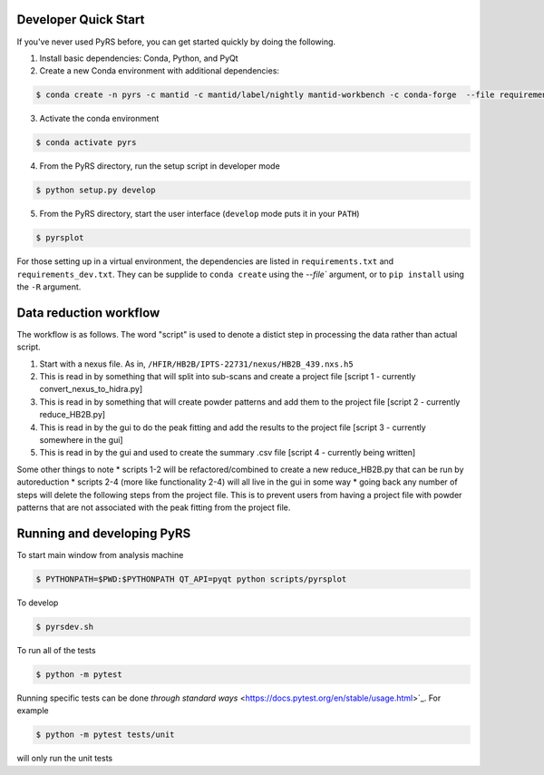 .. image:: https://github.com/neutrons/PyRS/actions/workflows/ci.yml/badge.svg?branch=next
  :target: https://github.com/neutrons/PyRS/actions?query=branch:next

.. image:: https://codecov.io/gh/neutrons/PyRS/branch/master/graph/badge.svg
  :target: https://codecov.io/gh/neutrons/PyRS

-----------------------
Developer Quick Start
-----------------------

If you've never used PyRS before, you can get started quickly by doing the following.

1. Install basic dependencies: Conda, Python, and PyQt
2. Create a new Conda environment with additional dependencies:

.. code-block::

   $ conda create -n pyrs -c mantid -c mantid/label/nightly mantid-workbench -c conda-forge  --file requirements.txt --file requirements_dev.txt

3. Activate the conda environment

.. code-block::

   $ conda activate pyrs

4. From the PyRS directory, run the setup script in developer mode

.. code-block::

   $ python setup.py develop

5. From the PyRS directory, start the user interface (``develop`` mode puts it in your ``PATH``)

.. code-block::

   $ pyrsplot

For those setting up in a virtual environment, the dependencies are
listed in ``requirements.txt`` and ``requirements_dev.txt``.  They can
be supplide to ``conda create`` using the `--file`` argument, or to
``pip install`` using the ``-R`` argument.

-----------------------
Data reduction workflow
-----------------------

The workflow is as follows.
The word "script" is used to denote a distict step in processing the data rather than actual script.

1. Start with a nexus file. As in, ``/HFIR/HB2B/IPTS-22731/nexus/HB2B_439.nxs.h5``
2. This is read in by something that will split into sub-scans and create a project file [script 1 - currently convert_nexus_to_hidra.py]
3. This is read in by something that will create powder patterns and add them to the project file [script 2 - currently reduce_HB2B.py]
4. This is read in by the gui to do the peak fitting and add the results to the project file [script 3 - currently somewhere in the gui]
5. This is read in by the gui and used to create the summary .csv file [script 4 - currently being written]

Some other things to note
* scripts 1-2 will be refactored/combined to create a new reduce_HB2B.py that can be run by autoreduction
* scripts 2-4 (more like functionality 2-4) will all live in the gui in some way
* going back any number of steps will delete the following steps from the project file. This is to prevent users from having a project file with powder patterns that are not associated with the peak fitting from the project file.

---------------------------
Running and developing PyRS
---------------------------

To start main window from analysis machine

.. code-block::

   $ PYTHONPATH=$PWD:$PYTHONPATH QT_API=pyqt python scripts/pyrsplot

To develop

.. code-block::

   $ pyrsdev.sh

To run all of the tests


.. code-block::

   $ python -m pytest

Running specific tests can be done `through standard ways`
<https://docs.pytest.org/en/stable/usage.html>`_. For example

.. code-block::

   $ python -m pytest tests/unit

will only run the unit tests
